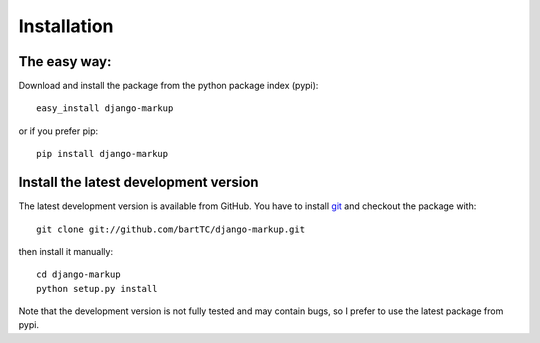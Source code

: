 ============
Installation
============

The easy way:
-------------

Download and install the package from the python package index (pypi)::

    easy_install django-markup

or if you prefer pip::

    pip install django-markup

Install the latest development version
--------------------------------------

The latest development version is available from GitHub. You have to install
git_ and checkout the package with::

    git clone git://github.com/bartTC/django-markup.git

then install it manually::

    cd django-markup
    python setup.py install

Note that the development version is not fully tested and may contain bugs, so
I prefer to use the latest package from pypi.

.. _git: http://git-scm.com/